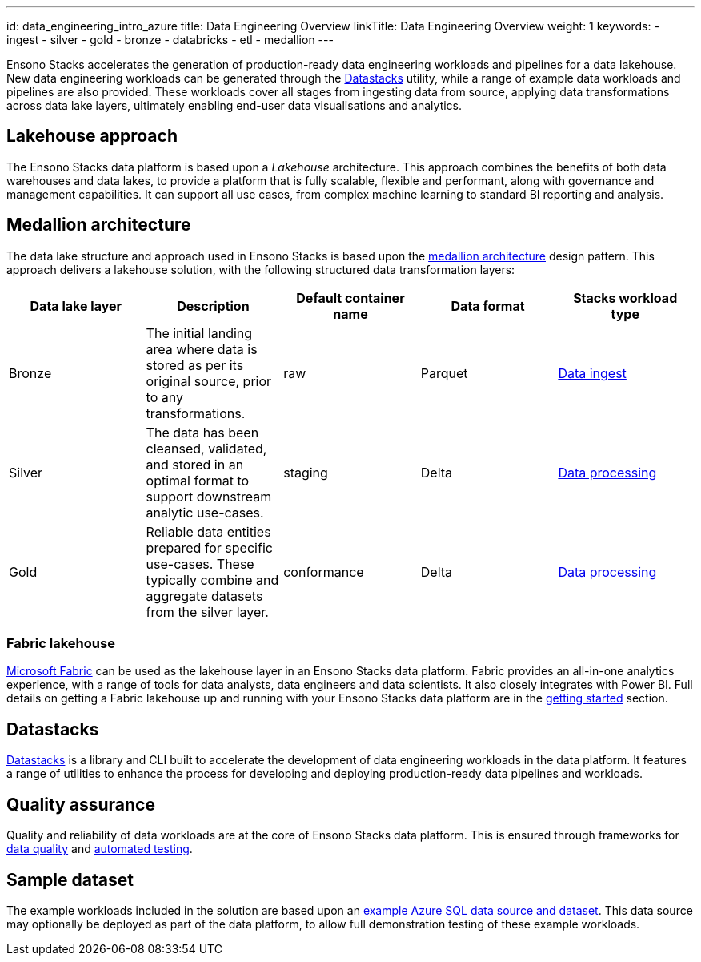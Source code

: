 ---
id: data_engineering_intro_azure
title: Data Engineering Overview
linkTitle: Data Engineering Overview
weight: 1
keywords:
  - ingest
  - silver
  - gold
  - bronze
  - databricks
  - etl
  - medallion
---

Ensono Stacks accelerates the generation of production-ready data engineering workloads and pipelines for a data lakehouse. New data engineering workloads can be generated through the link:./datastacks.adoc[Datastacks] utility, while a range of example data workloads and pipelines are also provided. These workloads cover all stages from ingesting data from source, applying data transformations across data lake layers, ultimately enabling end-user data visualisations and analytics.

## Lakehouse approach

The Ensono Stacks data platform is based upon a _Lakehouse_ architecture. This approach combines the benefits of both data warehouses and data lakes, to provide a platform that is fully scalable, flexible and performant, along with governance and management capabilities. It can support all use cases, from complex machine learning to standard BI reporting and analysis.

== Medallion architecture

The data lake structure and approach used in Ensono Stacks is based upon the link:https://www.databricks.com/glossary/medallion-architecture[medallion architecture] design pattern. This approach delivers a lakehouse solution, with the following structured data transformation layers:

|===
| Data lake layer | Description | Default container name | Data format | Stacks workload type

| Bronze | The initial landing area where data is stored as per its original source, prior to any transformations. | raw | Parquet | link:./ingest_data_azure.adoc[Data ingest]
| Silver | The data has been cleansed, validated, and stored in an optimal format to support downstream analytic use-cases. | staging | Delta | link:./data_processing.adoc[Data processing]
| Gold | Reliable data entities prepared for specific use-cases. These typically combine and aggregate datasets from the silver layer. | conformance | Delta | link:./data_processing.adoc[Data processing]
|===

### Fabric lakehouse

link:https://learn.microsoft.com/en-us/fabric/[Microsoft Fabric] can be used as the lakehouse layer in an Ensono Stacks data platform. Fabric provides an all-in-one analytics experience, with a range of tools for data analysts, data engineers and data scientists. It also closely integrates with Power BI. Full details on getting a Fabric lakehouse up and running with your Ensono Stacks data platform are in the link:../getting_started/fabric_deployment_guide.adoc[getting started] section.

== Datastacks

link:./datastacks.adoc[Datastacks] is a library and CLI built to accelerate the development of data engineering workloads in the data platform. It features a range of utilities to enhance the process for developing and deploying production-ready data pipelines and workloads.

== Quality assurance

Quality and reliability of data workloads are at the core of Ensono Stacks data platform. This is ensured through frameworks for link:./data_quality_azure.adoc[data quality] and link:./testing_data_azure.adoc[automated testing].

== Sample dataset

The example workloads included in the solution are based upon an link:../getting_started/example_data_source.adoc[example Azure SQL data source and dataset]. This data source may optionally be deployed as part of the data platform, to allow full demonstration testing of these example workloads.
